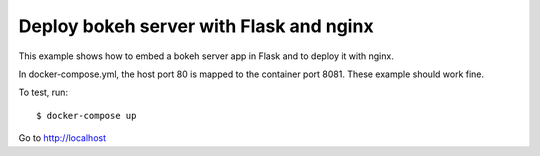 Deploy bokeh server with Flask and nginx
========================================

This example shows how to embed a bokeh server app in Flask
and to deploy it with nginx.

In docker-compose.yml, the host port 80 is mapped to the container port 8081.
These example should work fine.


To test, run::

    $ docker-compose up

Go to http://localhost
